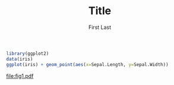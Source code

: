#+AUTHOR: First Last
#+TITLE: Title

#+LATEX_CLASS: article
#+LATEX_CLASS_OPTIONS: [a4paper]
#+LATEX_HEADER: \usepackage{hyperref}

#+OPTIONS: toc:nil

#+NAME: block name
#+BEGIN_SRC R :exports both :results output graphics :file fig1.pdf :session
  library(ggplot2)
  data(iris)
  ggplot(iris) + geom_point(aes(x=Sepal.Length, y=Sepal.Width))
#+END_SRC
#+CAPTION: Org Fig
#+LABEL: label_name
#+RESULTS: block name
[[file:fig1.pdf]]

